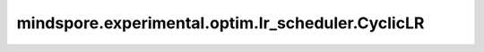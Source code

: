 mindspore.experimental.optim.lr_scheduler.CyclicLR
=======================================================

.. py:class:: mindspore.experimental.optim.lr_scheduler.CyclicLR(optimizer, base_lr, max_lr, step_size_up=2000, step_size_down=None, mode='triangular', gamma=1., scale_fn=None, scale_mode='cycle', last_epoch=-1)

    根据循环学习率策略（CLR）设置每个参数组的学习率。该策略以恒定频率在两个边界之间循环学习率值，详情请参考论文 `Cyclical Learning Rates for Training Neural Networks <https://arxiv.org/abs/1506.01186>`_。两个边界之间的距离可以在每次迭代或每个周期的基础上缩放。

    正如论文中提出的，该类（对学习率变化幅度）有三个内置计算策略：

    - "triangular"：没有幅度缩放的基本三角循环。
    - "triangular2"：每个循环将初始幅度缩放一半的基本三角循环。
    - "exp_range": 在每个迭代中按照 :math:`\text{gamma}^{\text{cycle iterations}}` 缩放初始幅度。

    .. warning::
        这是一个实验性的动态学习率接口，需要和 `mindspore.experimental.optim <https://mindspore.cn/docs/zh-CN/master/api_python/mindspore.experimental.html#%E5%AE%9E%E9%AA%8C%E6%80%A7%E4%BC%98%E5%8C%96%E5%99%A8>`_ 下的接口配合使用。

    参数：
        - **optimizer** (:class:`mindspore.experimental.optim.Optimizer`) - 优化器实例。
        - **base_lr** (Union(float, list)) - 初始学习率，也是优化器参数组中学习率的下界值。
        - **max_lr** (Union(float, list)) - 每个参数组的学习率上界值。在功能上，（max_lr - base_lr）定义了学习率周期变化的幅度。周期内，当前的学习率的计算方式为base_lr和振幅乘以缩放系数的加和。
        - **step_size_up** (int, 可选) - 递增半周期内的训练迭代次数。默认值：``2000``。
        - **step_size_down** (int, 可选) - 递减半周期内的训练迭代次数。如果 `step_size_down` 为None，则设置为 `step_size_up` 的值。默认值：``None``。
        - **mode** (str, 可选) - "triangular", "triangular2" 或 "exp_range"}。对应的计算策略详见上文，如果 `scale_fn` 不是None，则此参数无效。默认值：``"triangular"``。
        - **gamma** (float, 可选) - 'exp_range' 模式下的常量，计算方式为 `gamma**(cycle iterations)`。默认值：``1.0``。
        - **scale_fn** (function, 可选) - 由单个参数的 lambda 匿名函数定义的自定义扩展策略，其中对所有的 `x >= 0`，`0 <= scale_fn（x） <= 1` 。如果设定了此参数，则 `mode` 设定值将被忽略。默认值：``None``。
        - **scale_mode** (str, 可选) - ``'cycle'`` 或 ``'iterations'``。定义 `scale_fn` 是按周期数还是周期内的迭代次数（当前周期内训练迭代的次数）。默认值： ``'cycle'``。
        - **last_epoch** (int，可选) - epoch/step数。默认值： ``-1``。
